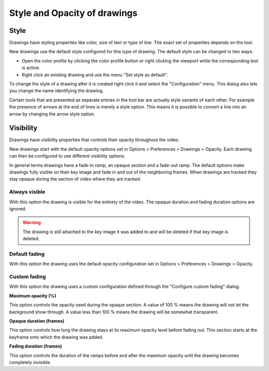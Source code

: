 
Style and Opacity of drawings
================================

Style 
-----
Drawings have styling properties like color, size of text or type of line. The exact set of properties depends on the tool.

New drawings use the default style configured for this type of drawing.
The default style can be changed in two ways:

- Open the color profile by clicking the color profile button or right clicking the viewport while the corresponding tool is active.
- Right click an existing drawing and use the menu "Set style as default".

.. image:: /images/annotation/colorprofile.png

To change the style of a drawing after it is created right click it and select the "Configuration" menu.
This dialog also lets you change the name identifying the drawing.

.. image:: /images/annotation/configuration.png

Certain tools that are presented as separate entries in the tool bar are actually style variants of each other.
For example the presence of arrows at the end of lines is merely a style option.
This means it is possible to convert a line into an arrow by changing the arrow style option.


Visibility
----------
Drawings have visibility properties that controls their opacity throughout the video.

.. image:: /images/annotation/visibilitymenu.png

New drawings start with the default opacity options set in Options > Preferences > Drawings > Opacity.
Each drawing can then be configured to use different visibility options.

In general terms drawings have a fade-in ramp, an opaque section and a fade-out ramp.
The default options make drawings fully visible on their key image and fade in and out of the neighboring frames.
When drawings are tracked they stay opaque during the section of video where they are tracked.

Always visible
**************
With this option the drawing is visible for the entirety of the video. The opaque duration and fading duration options are ignored.

.. warning:: The drawing is still attached to the key image it was added to and will be deleted if that key image is deleted.

Default fading
**************
With this option the drawing uses the default opacity configuration set in Options > Preferences > Drawings > Opacity.

Custom fading
*************
With this option the drawing uses a custom configuration defined through the "Configure custom fading" dialog.

.. image:: /images/annotation/customfading.png

**Maximum opacity (%)**

This option controls the opacity used during the opaque section. 
A value of 100 % means the drawing will not let the background show through. 
A value less than 100 % means the drawing will be somewhat transparent.

**Opaque duration (frames)**

This option controls how long the drawing stays at its maximum opacity level before fading out. This section starts at the keyframe onto which the drawing was added.

**Fading duration (frames)**

This option controls the duration of the ramps before and after the maximum opacity until the drawing becomes completely invisible.


